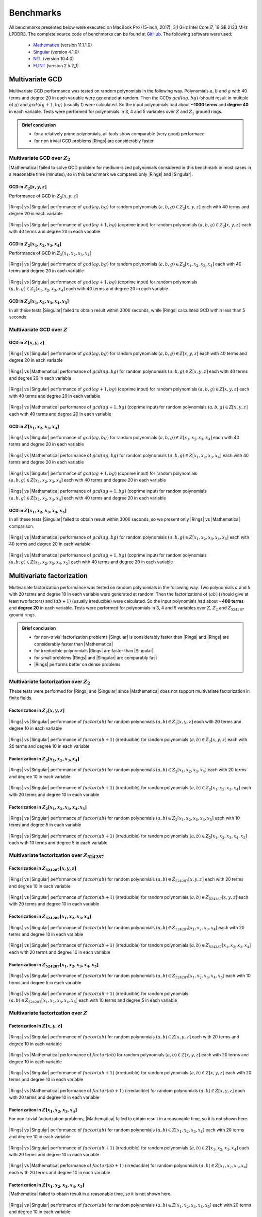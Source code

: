.. |br| raw:: html

   <br/>


.. _ref-benchmarks:

==========
Benchmarks
==========

All benchmarks presented below were executed on MacBook Pro (15-inch, 2017), 3,1 GHz Intel Core i7, 16 GB 2133 MHz LPDDR3. The complete source code of benchmarks can be found at `GitHub <https://github.com/PoslavskySV/rings/tree/develop/rings.benchmarks>`_. The following software were used:

 - `Mathematica <http://www.wolfram.com/mathematica>`_ (version 11.1.1.0)
 - `Singular <https://www.singular.uni-kl.de>`_ (version 4.1.0)
 - `NTL <http://www.shoup.net/ntl/>`_ (version 10.4.0)
 - `FLINT <http://www.flintlib.org>`_ (version 2.5.2_1)


Multivariate GCD
================

Multivariate GCD performance was tested on random polynomials in the following way. Polynomials :math:`a`, :math:`b` and :math:`g` with 40 terms and degree 20 in each variable were generated at random. Then the GCDs :math:`gcd(a g, b g)` (should result in multiple of :math:`g`) and :math:`gcd(a g + 1, b g)` (usually 1) were calculated. So the input polynomials had about **~1000 terms** and **degree 40** in each variable. Tests were performed for polynomials in 3, 4 and 5 variables over :math:`Z` and :math:`Z_2` ground rings. 

.. admonition:: Brief conclusion

   - for a relatively prime polynomials, all tools show comparable (very good) performace
   - for non trivial GCD problems |Rings| are considerably faster


Multivariate GCD over :math:`Z_2`
^^^^^^^^^^^^^^^^^^^^^^^^^^^^^^^^^

|Mathematica| failed to solve GCD problem for medium-sized polynomials considered in this benchmark in most cases in a reasonable time (minutes), so in this benchmark we compared only |Rings| and |Singular|.


GCD in :math:`Z_2[x,y,z]`
-------------------------

Performance of GCD in :math:`Z_2[x,y,z]`

.. figure:: _static/gcd_z2_3vars_rings_vs_singular.png
   :scale: 50%
   :align: center

   ..

   |Rings| vs |Singular| performance of :math:`gcd(a g, b g)` for random polynomials :math:`(a, b, g) \in Z_2[x,y,z]` each with 40 terms and degree 20 in each variable

.. figure:: _static/gcd_coprime_z2_3vars_rings_vs_singular.png
   :scale: 50%
   :align: center

   ..

   |Rings| vs |Singular| performance of :math:`gcd(a g + 1, b g)` (coprime input) for random polynomials :math:`(a, b, g) \in Z_2[x,y,z]` each with 40 terms and degree 20 in each variable



GCD in :math:`Z_2[x_1,x_2,x_3,x_4]`
-----------------------------------


Performance of GCD in :math:`Z_2[x_1,x_2,x_3,x_4]`

.. figure:: _static/gcd_z2_4vars_rings_vs_singular.png
   :scale: 50%
   :align: center

   ..

   |Rings| vs |Singular| performance of :math:`gcd(a g, b g)` for random polynomials :math:`(a, b, g) \in Z_2[x_1,x_2,x_3,x_4]` each with 40 terms and degree 20 in each variable

.. figure:: _static/gcd_coprime_z2_4vars_rings_vs_singular.png
   :scale: 50%
   :align: center

   ..

   |Rings| vs |Singular| performance of :math:`gcd(a g + 1, b g)` (coprime input) for random polynomials :math:`(a, b, g) \in Z_2[x_1,x_2,x_3,x_4]` each with 40 terms and degree 20 in each variable


GCD in :math:`Z_2[x_1,x_2,x_3,x_4, x_5]`
----------------------------------------

In all these tests |Singular| failed to obtain result within 3000 seconds, while |Rings| calculated GCD within less than 5 seconds.



Multivariate GCD over :math:`Z`
^^^^^^^^^^^^^^^^^^^^^^^^^^^^^^^

GCD in :math:`Z[x,y,z]`
-----------------------

.. figure:: _static/gcd_z_3vars_rings_vs_singular.png
   :scale: 50%
   :align: center

   ..

   |Rings| vs |Singular| performance of :math:`gcd(a g, b g)` for random polynomials :math:`(a, b, g) \in Z[x,y,z]` each with 40 terms and degree 20 in each variable

.. figure:: _static/gcd_z_3vars_rings_vs_wolfram.png
   :scale: 50%
   :align: center
   
   ..

   |Rings| vs |Mathematica| performance of :math:`gcd(a g, b g)` for random polynomials :math:`(a, b, g) \in Z[x,y,z]` each with 40 terms and degree 20 in each variable


.. figure:: _static/gcd_coprime_z_3vars_rings_vs_singular.png
   :scale: 50%
   :align: center

   ..

   |Rings| vs |Singular| performance of :math:`gcd(a g + 1, b g)` (coprime input) for random polynomials :math:`(a, b, g) \in Z[x,y,z]` each with 40 terms and degree 20 in each variable

.. figure:: _static/gcd_coprime_z_3vars_rings_vs_wolfram.png
   :scale: 50%
   :align: center
   
   ..

   |Rings| vs |Mathematica| performance of :math:`gcd(a g + 1, b g)` (coprime input) for random polynomials :math:`(a, b, g) \in Z[x,y,z]` each with 40 terms and degree 20 in each variable


GCD in :math:`Z[x_1,x_2,x_3,x_4]`
-----------------------------------

.. figure:: _static/gcd_z_4vars_rings_vs_singular.png
   :scale: 50%
   :align: center

   ..

   |Rings| vs |Singular| performance of :math:`gcd(a g, b g)` for random polynomials :math:`(a, b, g) \in Z[x_1,x_2,x_3,x_4]` each with 40 terms and degree 20 in each variable

.. figure:: _static/gcd_z_4vars_rings_vs_wolfram.png
   :scale: 50%
   :align: center
   
   ..

   |Rings| vs |Mathematica| performance of :math:`gcd(a g, b g)` for random polynomials :math:`(a, b, g) \in Z[x_1,x_2,x_3,x_4]` each with 40 terms and degree 20 in each variable


.. figure:: _static/gcd_coprime_z_4vars_rings_vs_singular.png
   :scale: 50%
   :align: center

   ..

   |Rings| vs |Singular| performance of :math:`gcd(a g + 1, b g)` (coprime input) for random polynomials :math:`(a, b, g) \in Z[x_1,x_2,x_3,x_4]` each with 40 terms and degree 20 in each variable

.. figure:: _static/gcd_coprime_z_4vars_rings_vs_wolfram.png
   :scale: 50%
   :align: center
   
   ..

   |Rings| vs |Mathematica| performance of :math:`gcd(a g + 1, b g)` (coprime input) for random polynomials :math:`(a, b, g) \in Z[x_1,x_2,x_3,x_4]` each with 40 terms and degree 20 in each variable


GCD in :math:`Z[x_1,x_2,x_3,x_4,x_5]`
--------------------------------------

In all these tests |Singular| failed to obtain result within 3000 seconds, so we present only |Rings| vs |Mathematica| comparison.

.. figure:: _static/gcd_z_4vars_rings_vs_wolfram.png
   :scale: 50%
   :align: center
   
   ..

   |Rings| vs |Mathematica| performance of :math:`gcd(a g, b g)` for random polynomials :math:`(a, b, g) \in Z[x_1,x_2,x_3,x_4,x_5]` each with 40 terms and degree 20 in each variable

.. figure:: _static/gcd_coprime_z_4vars_rings_vs_wolfram.png
   :scale: 50%
   :align: center
   
   ..

   |Rings| vs |Mathematica| performance of :math:`gcd(a g + 1, b g)` (coprime input) for random polynomials :math:`(a, b, g) \in Z[x_1,x_2,x_3,x_4,x_5]` each with 40 terms and degree 20 in each variable


Multivariate factorization
==========================

Multivariate factorization performance was tested on random polynomials in the following way. Two polynomials :math:`a` and :math:`b` with 20 terms and degree 10 in each variable were generated at random. Then the factorizations of :math:`(a b)` (should give at least two factors) and :math:`(a b + 1)` (usually irreducible) were calculated.  So the input polynomials had about **~400 terms** and **degree 20** in each variable. Tests were performed for polynomials in 3, 4 and 5 variables over :math:`Z`, :math:`Z_2` and :math:`Z_{524287}` ground rings. 


.. admonition:: Brief conclusion

   - for non-trivial factorization problems |Singular| is considerably faster than |Rings| and |Rings| are considerably faster than |Mathematica|
   - for irreducible polynomials |Rings| are faster than |Singular|
   - for small problems |Rings| and |Singular| are comparably fast
   - |Rings| performs better on dense problems
   


Multivariate factorization over :math:`Z_2`
^^^^^^^^^^^^^^^^^^^^^^^^^^^^^^^^^^^^^^^^^^^

These tests were performed for |Rings| and |Singular| since |Mathematica| does not support multivariate factorization in finite fields.


Factorization in :math:`Z_2[x,y,z]`
-----------------------------------

.. figure:: _static/factor_z2_3vars_rings_vs_singular.png
   :scale: 50%
   :align: center

   ..

   |Rings| vs |Singular| performance of :math:`factor(a b)` for random polynomials :math:`(a, b) \in Z_2[x,y,z]` each with 20 terms and degree 10 in each variable

.. figure:: _static/factor_irred_z2_3vars_rings_vs_singular.png
   :scale: 50%
   :align: center
   
   ..

   |Rings| vs |Singular| performance of :math:`factor(a b + 1)` (irreducible) for random polynomials :math:`(a, b) \in Z_2[x,y,z]` each with 20 terms and degree 10 in each variable


Factorization in :math:`Z_2[x_1,x_2,x_3,x_4]`
---------------------------------------------

.. figure:: _static/factor_z2_4vars_rings_vs_singular.png
   :scale: 50%
   :align: center

   ..

   |Rings| vs |Singular| performance of :math:`factor(a b)` for random polynomials :math:`(a, b) \in Z_2[x_1,x_2,x_3,x_4]` each with 20 terms and degree 10 in each variable

.. figure:: _static/factor_irred_z2_4vars_rings_vs_singular.png
   :scale: 50%
   :align: center
   
   ..

   |Rings| vs |Singular| performance of :math:`factor(a b + 1)` (irreducible) for random polynomials :math:`(a, b) \in Z_2[x_1,x_2,x_3,x_4]` each with 20 terms and degree 10 in each variable

Factorization in :math:`Z_2[x_1,x_2,x_3,x_4,x_5]`
-------------------------------------------------

.. figure:: _static/factor_z2_5vars_rings_vs_singular.png
   :scale: 50%
   :align: center

   ..

   |Rings| vs |Singular| performance of :math:`factor(a b)` for random polynomials :math:`(a, b) \in Z_2[x_1,x_2,x_3,x_4,x_5]` each with 10 terms and degree 5 in each variable

.. figure:: _static/factor_irred_z2_5vars_rings_vs_singular.png
   :scale: 50%
   :align: center
   
   ..

   |Rings| vs |Singular| performance of :math:`factor(a b + 1)` (irreducible) for random polynomials :math:`(a, b) \in Z_2[x_1,x_2,x_3,x_4,x_5]` each with 10 terms and degree 5 in each variable


Multivariate factorization over :math:`Z_{524287}`
^^^^^^^^^^^^^^^^^^^^^^^^^^^^^^^^^^^^^^^^^^^^^^^^^^


Factorization in :math:`Z_{524287}[x,y,z]`
------------------------------------------

.. figure:: _static/factor_z524287_3vars_rings_vs_singular.png
   :scale: 50%
   :align: center

   ..

   |Rings| vs |Singular| performance of :math:`factor(a b)` for random polynomials :math:`(a, b) \in Z_{524287}[x,y,z]` each with 20 terms and degree 10 in each variable

.. figure:: _static/factor_irred_z524287_3vars_rings_vs_singular.png
   :scale: 50%
   :align: center
   
   ..

   |Rings| vs |Singular| performance of :math:`factor(a b + 1)` (irreducible) for random polynomials :math:`(a, b) \in Z_{524287}[x,y,z]` each with 20 terms and degree 10 in each variable


Factorization in :math:`Z_{524287}[x_1,x_2,x_3,x_4]`
----------------------------------------------------

.. figure:: _static/factor_z524287_4vars_rings_vs_singular.png
   :scale: 50%
   :align: center

   ..

   |Rings| vs |Singular| performance of :math:`factor(a b)` for random polynomials :math:`(a, b) \in Z_{524287}[x_1,x_2,x_3,x_4]` each with 20 terms and degree 10 in each variable

.. figure:: _static/factor_irred_z524287_4vars_rings_vs_singular.png
   :scale: 50%
   :align: center
   
   ..

   |Rings| vs |Singular| performance of :math:`factor(a b + 1)` (irreducible) for random polynomials :math:`(a, b) \in Z_{524287}[x_1,x_2,x_3,x_4]` each with 20 terms and degree 10 in each variable

Factorization in :math:`Z_{524287}[x_1,x_2,x_3,x_4,x_5]`
--------------------------------------------------------

.. figure:: _static/factor_z524287_5vars_rings_vs_singular.png
   :scale: 50%
   :align: center

   ..

   |Rings| vs |Singular| performance of :math:`factor(a b)` for random polynomials :math:`(a, b) \in Z_{524287}[x_1,x_2,x_3,x_4,x_5]` each with 10 terms and degree 5 in each variable

.. figure:: _static/factor_irred_z524287_5vars_rings_vs_singular.png
   :scale: 50%
   :align: center
   
   ..

   |Rings| vs |Singular| performance of :math:`factor(a b + 1)` (irreducible) for random polynomials :math:`(a, b) \in Z_{524287}[x_1,x_2,x_3,x_4,x_5]` each with 10 terms and degree 5 in each variable



Multivariate factorization over :math:`Z`
^^^^^^^^^^^^^^^^^^^^^^^^^^^^^^^^^^^^^^^^^



Factorization in :math:`Z[x,y,z]`
------------------------------------------

.. figure:: _static/factor_z_3vars_rings_vs_singular.png
   :scale: 50%
   :align: center

   ..

   |Rings| vs |Singular| performance of :math:`factor(a b)` for random polynomials :math:`(a, b) \in Z[x,y,z]` each with 20 terms and degree 10 in each variable

.. figure:: _static/factor_z_3vars_rings_vs_wolfram.png
   :scale: 50%
   :align: center

   ..

   |Rings| vs |Mathematica| performance of :math:`factor(a b)` for random polynomials :math:`(a, b) \in Z[x,y,z]` each with 20 terms and degree 10 in each variable

.. figure:: _static/factor_irred_z_3vars_rings_vs_singular.png
   :scale: 50%
   :align: center

   ..

   |Rings| vs |Singular| performance of :math:`factor(a b + 1)` (irreducible) for random polynomials :math:`(a, b) \in Z[x,y,z]` each with 20 terms and degree 10 in each variable

.. figure:: _static/factor_irred_z_3vars_rings_vs_wolfram.png
   :scale: 50%
   :align: center

   ..

   |Rings| vs |Mathematica| performance of :math:`factor(a b + 1)` (irreducible) for random polynomials :math:`(a, b) \in Z[x,y,z]` each with 20 terms and degree 10 in each variable


Factorization in :math:`Z[x_1,x_2,x_3,x_4]`
-------------------------------------------

For non-trivial factorization problems, |Mathematica| failed to obtain result in a reasonable time, so it is not shown here.

.. figure:: _static/factor_z_4vars_rings_vs_singular.png
   :scale: 50%
   :align: center

   ..

   |Rings| vs |Singular| performance of :math:`factor(a b)` for random polynomials :math:`(a, b) \in Z[x_1,x_2,x_3,x_4]` each with 20 terms and degree 10 in each variable

.. figure:: _static/factor_irred_z_4vars_rings_vs_singular.png
   :scale: 50%
   :align: center

   ..

   |Rings| vs |Singular| performance of :math:`factor(a b + 1)` (irreducible) for random polynomials :math:`(a, b) \in Z[x_1,x_2,x_3,x_4]` each with 20 terms and degree 10 in each variable

.. figure:: _static/factor_irred_z_4vars_rings_vs_wolfram.png
   :scale: 50%
   :align: center

   ..

   |Rings| vs |Mathematica| performance of :math:`factor(a b + 1)` (irreducible) for random polynomials :math:`(a, b) \in Z[x_1,x_2,x_3,x_4]` each with 20 terms and degree 10 in each variable


Factorization in :math:`Z[x_1,x_2,x_3,x_4,x_5]`
-----------------------------------------------

|Mathematica| failed to obtain result in a reasonable time, so it is not shown here.

.. figure:: _static/factor_z_5vars_rings_vs_singular.png
   :scale: 50%
   :align: center

   ..

   |Rings| vs |Singular| performance of :math:`factor(a b)` for random polynomials :math:`(a, b) \in Z[x_1,x_2,x_3,x_4,x_5]` each with 20 terms and degree 10 in each variable

.. figure:: _static/factor_irred_z_5vars_rings_vs_singular.png
   :scale: 50%
   :align: center

   ..

   |Rings| vs |Singular| performance of :math:`factor(a b + 1)` (irreducible) for random polynomials :math:`(a, b) \in Z[x_1,x_2,x_3,x_4,x_5]` each with 20 terms and degree 10 in each variable



Multivariate factorization on large non-random polynomials
^^^^^^^^^^^^^^^^^^^^^^^^^^^^^^^^^^^^^^^^^^^^^^^^^^^^^^^^^^

To check how the above plots obtained with random polynomials scale to a really huge and more dense input, the following factorizations were tested.


Factor


.. math::

   poly = (1 + 3 x_1 + 5 x_2 + 7 x_3 + 9 x_4 + 11 x_5 + 13 x_6 + 15 x_7)^{15} - 1


over :math:`Z`, :math:`Z_2` and :math:`Z_{524287}` coefficient rings:

+--------------------+---------+------------+---------------+
| Coefficient ring   | |Rings| | |Singular| | |Mathematica| |
+====================+=========+============+===============+
| :math:`Z`          |  55s    |  20s       |  271s         |
+--------------------+---------+------------+---------------+
| :math:`Z_2`        |  250ms  |  > 1 hour  |  N/A          |
+--------------------+---------+------------+---------------+
| :math:`Z_{524287}` |  28s    |  109s      |  N/A          |
+--------------------+---------+------------+---------------+


Factor

.. math::
   
   poly = (1 + 3ab + 5bc + 7cd + 9de + 11ef + 13fg + 15ga)^3\\
          \quad \times (1 + 3ac + 5bd + 7ce + 9fe + 11gf + 13fa + 15gb)^3\\
           \quad \quad \times (1 + 3ad + 5be + 7cf + 9fg + 11ga + 13fb + 15gc)^3\\
       \quad \quad \quad  -1

over :math:`Z`, :math:`Z_2` and :math:`Z_{524287}` coefficient rings:

+--------------------+---------+------------+---------------+
| Coefficient ring   | |Rings| | |Singular| | |Mathematica| |
+====================+=========+============+===============+
| :math:`Z`          | 23s     |  12s       |  206s         |
+--------------------+---------+------------+---------------+
| :math:`Z_2`        | 6s      |  3s        |  N/A          |
+--------------------+---------+------------+---------------+
| :math:`Z_{524287}` | 26s     |  9s        |  N/A          |
+--------------------+---------+------------+---------------+




Univariate factorization
========================

Performance of univariate factorization was compared to |NTL|, |FLINT| and |Mathematica|. Polynomials in :math:`Z_{17}[x]` of the form:

.. math::

   p_{deg} = 1 + \sum_{i = 1}^{i \leq deg} i \times x^i

were used. 


.. figure:: _static/bench_fac_uni_Zp_flint_ntl.png
   :scale: 50%
   :align: center


At small degrees the performance is identical, while at large degrees NTL and FLINT have much better asymptotic, probably due to more advanced algorithms for polynomial multiplication.
